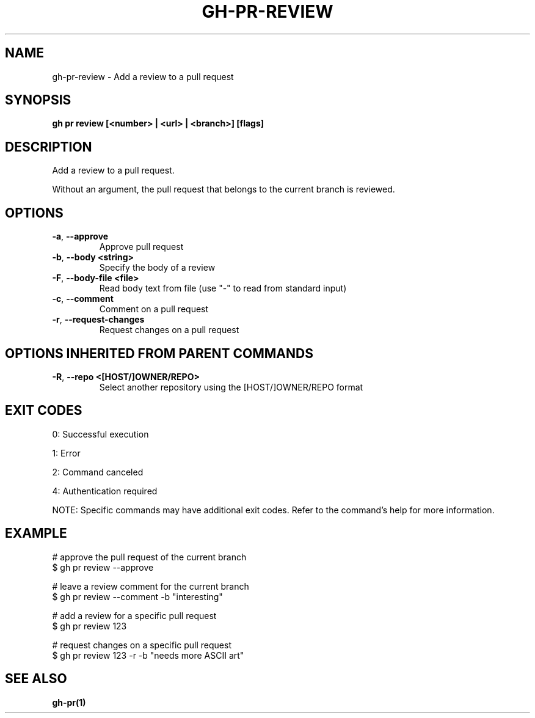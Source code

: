 .nh
.TH "GH-PR-REVIEW" "1" "Aug 2024" "GitHub CLI 2.55.0" "GitHub CLI manual"

.SH NAME
.PP
gh-pr-review - Add a review to a pull request


.SH SYNOPSIS
.PP
\fBgh pr review [<number> | <url> | <branch>] [flags]\fR


.SH DESCRIPTION
.PP
Add a review to a pull request.

.PP
Without an argument, the pull request that belongs to the current branch is reviewed.


.SH OPTIONS
.TP
\fB-a\fR, \fB--approve\fR
Approve pull request

.TP
\fB-b\fR, \fB--body\fR \fB<string>\fR
Specify the body of a review

.TP
\fB-F\fR, \fB--body-file\fR \fB<file>\fR
Read body text from file (use "-" to read from standard input)

.TP
\fB-c\fR, \fB--comment\fR
Comment on a pull request

.TP
\fB-r\fR, \fB--request-changes\fR
Request changes on a pull request


.SH OPTIONS INHERITED FROM PARENT COMMANDS
.TP
\fB-R\fR, \fB--repo\fR \fB<[HOST/]OWNER/REPO>\fR
Select another repository using the [HOST/]OWNER/REPO format


.SH EXIT CODES
.PP
0: Successful execution

.PP
1: Error

.PP
2: Command canceled

.PP
4: Authentication required

.PP
NOTE: Specific commands may have additional exit codes. Refer to the command's help for more information.


.SH EXAMPLE
.EX
# approve the pull request of the current branch
$ gh pr review --approve

# leave a review comment for the current branch
$ gh pr review --comment -b "interesting"

# add a review for a specific pull request
$ gh pr review 123

# request changes on a specific pull request
$ gh pr review 123 -r -b "needs more ASCII art"

.EE


.SH SEE ALSO
.PP
\fBgh-pr(1)\fR
